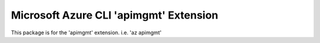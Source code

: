Microsoft Azure CLI 'apimgmt' Extension
==========================================

This package is for the 'apimgmt' extension.
i.e. 'az apimgmt'